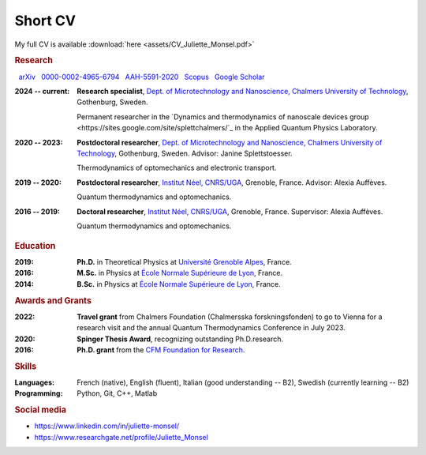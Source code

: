 Short CV
========

My full CV is available :download:`here <assets/CV_Juliette_Monsel.pdf>`

.. rubric:: Research 

|nbsp| |arxiv| `arXiv <https://arxiv.org/search/?searchtype=author&query=Monsel%2C+J>`_ |nbsp|  
|ORCID| `0000-0002-4965-6794 <http://orcid.org/0000-0002-4965-6794>`_  |nbsp|  
|ResearcherID| `AAH-5591-2020 <https://www.webofscience.com/wos/author/record/1964531>`_ |nbsp|  
|Scopus| `Scopus <https://www.scopus.com/authid/detail.uri?authorId=57211212157>`_  |nbsp|  
|scholar| `Google Scholar <https://scholar.google.com/citations?user=xfqFiyQAAAAJ&hl=en&oi=ao>`_ 

:2024 -- current: **Research specialist**, `Dept. of Microtechnology and Nanoscience, Chalmers University of Technology <MC2_>`_, Gothenburg, Sweden.

    Permanent researcher in the `Dynamics and thermodynamics of nanoscale devices group <https://sites.google.com/site/splettchalmers/`_ in the Applied Quantum Physics Laboratory.

:2020 -- 2023: **Postdoctoral researcher**, `Dept. of Microtechnology and Nanoscience, Chalmers University of Technology <MC2_>`_, Gothenburg, Sweden. Advisor: Janine Splettstoesser.

    Thermodynamics of optomechanics and electronic transport.
    
    
:2019 -- 2020: **Postdoctoral researcher**, |Neel|, Grenoble, France. Advisor: Alexia Auffèves.

    Quantum thermodynamics and optomechanics.
    

:2016 -- 2019: **Doctoral researcher**, |Neel|, Grenoble, France. Supervisor: Alexia Auffèves. 
    
    Quantum thermodynamics and optomechanics.


.. rubric:: Education


:2019: **Ph.D.** in Theoretical Physics at `Université Grenoble Alpes <UGA_>`_, France.

:2016: **M.Sc.** in Physics at `École Normale Supérieure de Lyon <master_>`_, France.

:2014: **B.Sc.** in Physics at `École Normale Supérieure de Lyon <l3_>`_, France.


.. rubric:: Awards and Grants

.. ~:Submitted: **EIC Pathfinder Challenge**: `Alternative approaches to Quantum Information Processing, Communication, and Sensing <https://eic.ec.europa.eu/eic-funding-opportunities/calls-proposals/eic-pathfinder-challenge-alternative-approaches-quantum-information-processing-communication-and_en>`_, as part of a European consortium (Austria, Germany, Czech Republic and Sweden). I took part in the proposal writing and the budget elaboration.

:2022: **Travel grant** from Chalmers Foundation (Chalmersska forskningsfonden) to go to Vienna for a research visit and the annual Quantum Thermodynamics Conference in July 2023.

:2020: **Spinger Thesis Award**, recognizing outstanding Ph.D.research.

:2016: **Ph.D. grant** from the `CFM Foundation for Research <http://www.fondation-cfm.fr/>`_.

.. rubric:: Skills

:Languages: French (native), English (fluent), Italian (good understanding -- B2), Swedish (currently learning -- B2)
:Programming: Python, Git, C++, Matlab

.. rubric:: Social media


- |linkedin| https://www.linkedin.com/in/juliette-monsel/
- |RG| https://www.researchgate.net/profile/Juliette_Monsel

    
.. |linkedin| image:: assets/linkedin.png
    :width: 20
    :alt: LinkedIn
    
.. |RG| image:: assets/researchgate.svg
    :width: 20
    :alt: ResearchGate

.. |ORCID| image:: assets/orcid.png
    :width: 20
    :alt: ORCID
    :target: http://orcid.org/0000-0002-4965-6794
    
    
.. |arxiv| image:: assets/arxiv.svg
    :width: 20
    :alt: arXiv
    :target: https://arxiv.org/search/?searchtype=author&query=Monsel%2C+J
   
    
.. |ResearcherID| image:: assets/RID.svg
    :width: 20
    :alt: ResearcherID
    :target: https://www.webofscience.com/wos/author/record/1964531
    
.. |Scopus| image:: assets/SC.svg
    :width: 20
    :alt: Scopus
    :target: https://www.scopus.com/authid/detail.uri?authorId=57211212157
   
    
.. |scholar| image:: assets/scholar.png
    :width: 20
    :alt: Google Scholar
    :target: https://scholar.google.com/citations?user=xfqFiyQAAAAJ&hl=en&oi=ao
    
.. |nbsp|   unicode:: U+00A0 .. NO-BREAK SPACE

.. _neel: https://neel.cnrs.fr/en  

.. _MC2: https://www.chalmers.se/en/departments/mc2/

.. _UGA: https://www.univ-grenoble-alpes.fr/english/

.. _master: http://www.ens-lyon.fr/MasterSDM/en/master-2/m2-physics-concepts-and-applications/master-2-physics-concepts-and-applications/

.. _l3: http://www.ens-lyon.fr/MasterSDM/en/licence-3/l3-bsc-3rd-year-presentation

.. |Neel| replace:: `Institut Néel, CNRS/UGA <neel_>`_    
